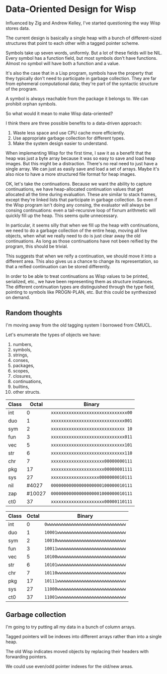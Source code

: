 * Data-Oriented Design for Wisp

Influenced by Zig and Andrew Kelley, I've started questioning the way
Wisp stores data.

The current design is basically a single heap with a bunch of
different-sized structures that point to each other with a tagged
pointer scheme.

Symbols take up seven words, uniformly.  But a lot of these fields
will be NIL.  Every symbol has a function field, but most symbols
don't have functions.  Almost no symbol will have both a function and
a value.

It's also the case that in a Lisp program, symbols have the property
that they typically don't need to participate in garbage collection.
They are far from ephemeral computational data; they're part of the
syntactic structure of the program.

A symbol is always reachable from the package it belongs to.  We can
prohibit orphan symbols.

So what would it mean to make Wisp data-oriented?

I think there are three possible benefits to a data-driven approach:

  1. Waste less space and use CPU cache more efficiently.
  2. Use appropriate garbage collection for different types.
  3. Make the system design easier to understand.

When implementing Wisp for the first time, I saw it as a benefit that
the heap was just a byte array because it was so easy to save and load
heap images.  But this might be a distraction.  There's no real need
to just have a single array.  We can just as easily save and load a
set of arrays.  Maybe it's also nice to have a more structured file
format for heap images.

OK, let's take the continuations.  Because we want the ability to
capture continuations, we have heap-allocated continuation values that
get allocated all the time during evaluation.  These are similar to
stack frames, except they're linked lists that participate in garbage
collection.  So even if the Wisp program isn't doing any consing, the
evaluator will always be consing continuations: even a tail-recursive
loop of fixnum arithmetic will quickly fill up the heap.  This seems
quite unnecessary.

In particular, it seems silly that when we fill up the heap with
continuations, we need to do a garbage collection of the entire heap,
moving all live objects, when what we really need to do is just clear
away the old continuations.  As long as those continuations have not
been reified by the program, this should be trivial.

This suggests that when we reify a continuation, we should move it
into a different area.  This also gives us a chance to change its
representation, so that a reified continuation can be
stored differently.

In order to be able to treat continuations as Wisp values to be
printed, serialized, etc., we have been representing them as structure
instances.  The different continuation types are distinguished through
the type field, pointing to symbols like PROGN-PLAN, etc.  But this
could be synthesized on demand.

** Random thoughts

I'm moving away from the old tagging system I borrowed from CMUCL.

Let's enumerate the types of objects we have:

  1. numbers,
  2. symbols,
  3. strings,
  4. conses,
  5. packages,
  6. scopes,
  7. closures,
  8. continuations,
  9. builtins,
  10. other structs.


|-------+--------+------------------------------------|
| Class |  Octal | Binary                             |
|-------+--------+------------------------------------|
| int   |      0 | ~xxxxxxxxxxxxxxxxxxxxxxxxxxxxxx00~ |
| duo   |      1 | ~xxxxxxxxxxxxxxxxxxxxxxxxxxxxx001~ |
| sym   |      2 | ~xxxxxxxxxxxxxxxxxxxxxxxxxxxxx 10~ |
| fun   |      3 | ~xxxxxxxxxxxxxxxxxxxxxxxxxxxxx011~ |
| vec   |      5 | ~xxxxxxxxxxxxxxxxxxxxxxxxxxxxx101~ |
| str   |      6 | ~xxxxxxxxxxxxxxxxxxxxxxxxxxxxx110~ |
| chr   |      7 | ~xxxxxxxxxxxxxxxxxxxxx00000000111~ |
| pkg   |     17 | ~xxxxxxxxxxxxxxxxxxxxx00000001111~ |
| sys   |     27 | ~xxxxxxxxxxxxxxxxxxx0000000010111~ |
| nil   |  #4027 | ~00000000000000000000100000010111~ |
| zap   | #10027 | ~00000000000000000001000000010111~ |
| ct0   |     37 | ~xxxxxxxxxxxxxxxxxxxxx00000110111~ |
|-------+--------+------------------------------------|

|-------+--------+------------------------------------|
| Class |  Octal | Binary                             |
|-------+--------+------------------------------------|
| int   |      0 | ~0wwwwwwwwwwwwwwwwwwwwwwwwwwwwwww~ |
| duo   |      1 | ~10001wwwwwwwwwwwwwwwwwwwwwwwwwww~ |
| sym   |      2 | ~10010wwwwwwwwwwwwwwwwwwwwwwwwwww~ |
| fun   |      3 | ~10011wwwwwwwwwwwwwwwwwwwwwwwwwww~ |
| vec   |      5 | ~10100wwwwwwwwwwwwwwwwwwwwwwwwwww~ |
| str   |      6 | ~10101wwwwwwwwwwwwwwwwwwwwwwwwwww~ |
| chr   |      7 | ~10110wwwwwwwwwwwwwwwwwwwwwwwwwww~ |
| pkg   |     17 | ~10111wwwwwwwwwwwwwwwwwwwwwwwwwww~ |
| sys   |     27 | ~11000wwwwwwwwwwwwwwwwwwwwwwwwwww~ |
| ct0   |     37 | ~11001wwwwwwwwwwwwwwwwwwwwwwwwwww~ |
|-------+--------+------------------------------------|

** Garbage collection

I'm going to try putting all my data in a bunch of column arrays.

Tagged pointers will be indexes into different arrays rather than into
a single heap.

The old Wisp indicates moved objects by replacing their headers with
forwarding pointers.

We could use even/odd pointer indexes for the old/new areas.
